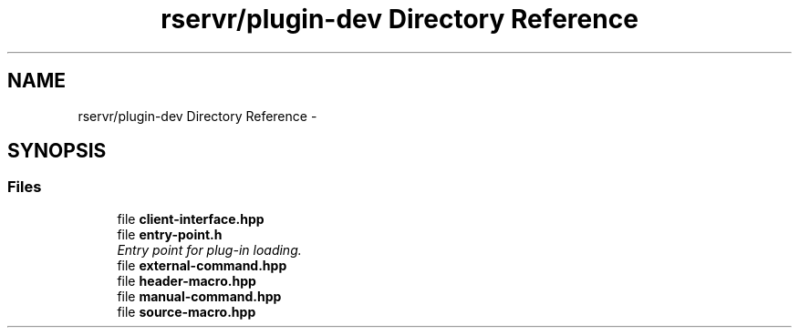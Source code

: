 .TH "rservr/plugin-dev Directory Reference" 3 "Fri Oct 24 2014" "Version gamma.10" "Resourcerver" \" -*- nroff -*-
.ad l
.nh
.SH NAME
rservr/plugin-dev Directory Reference \- 
.SH SYNOPSIS
.br
.PP
.SS "Files"

.in +1c
.ti -1c
.RI "file \fBclient-interface\&.hpp\fP"
.br
.ti -1c
.RI "file \fBentry-point\&.h\fP"
.br
.RI "\fIEntry point for plug-in loading\&. \fP"
.ti -1c
.RI "file \fBexternal-command\&.hpp\fP"
.br
.ti -1c
.RI "file \fBheader-macro\&.hpp\fP"
.br
.ti -1c
.RI "file \fBmanual-command\&.hpp\fP"
.br
.ti -1c
.RI "file \fBsource-macro\&.hpp\fP"
.br
.in -1c
